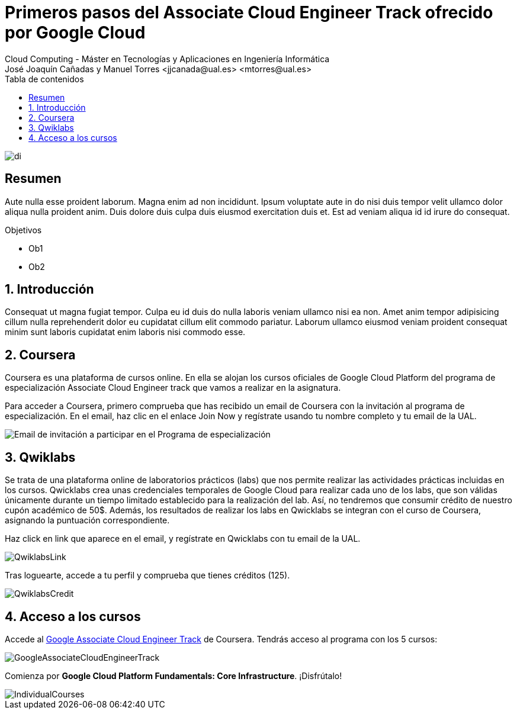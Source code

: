 ////
NO CAMBIAR!!
Codificación, idioma, tabla de contenidos, tipo de documento
////
:encoding: utf-8
:lang: es
:toc: right
:toc-title: Tabla de contenidos
:doctype: book
:linkattrs:

////
Nombre y título del trabajo
////
# Primeros pasos del Associate Cloud Engineer Track ofrecido por Google Cloud
Cloud Computing - Máster en Tecnologías y Aplicaciones en Ingeniería Informática
José Joaquín Cañadas y Manuel Torres <jjcanada@ual.es> <mtorres@ual.es>


image::images/di.png[]

// NO CAMBIAR!! (Entrar en modo no numerado de apartados)
:numbered!: 


[abstract]
== Resumen
////
COLOCA A CONTINUACION EL RESUMEN
////
Aute nulla esse proident laborum. Magna enim ad non incididunt. Ipsum voluptate aute in do nisi duis tempor velit ullamco dolor aliqua nulla proident anim. Duis dolore duis culpa duis eiusmod exercitation duis et. Est ad veniam aliqua id id irure do consequat.

////
COLOCA A CONTINUACION LOS OBJETIVOS
////
.Objetivos
* Ob1
* Ob2

// Entrar en modo numerado de apartados
:numbered:

## Introducción

Consequat ut magna fugiat tempor. Culpa eu id duis do nulla laboris veniam ullamco nisi ea non. Amet anim tempor adipisicing cillum nulla reprehenderit dolor eu cupidatat cillum elit commodo pariatur. Laborum ullamco eiusmod veniam proident consequat minim sunt laboris cupidatat enim laboris nisi commodo esse.

## Coursera

Coursera es una plataforma de cursos online. En ella se alojan los cursos oficiales de Google Cloud Platform del programa de especialización Associate Cloud Engineer track que vamos a realizar en la asignatura.

Para acceder a Coursera, primero comprueba que has recibido un email de Coursera con la invitación al programa de especialización. En el email, haz clic en el enlace Join Now y regístrate usando tu nombre completo y tu email de la UAL.


image::images/YouReInvitedToLearnOnCoursera.png[Email de invitación a participar en el Programa de especialización]

## Qwiklabs

Se trata de una plataforma online de laboratorios prácticos (labs) que nos permite realizar las actividades prácticas incluidas en los cursos. Qwicklabs crea unas credenciales temporales de Google Cloud para realizar cada uno de los labs, que son válidas únicamente durante un tiempo limitado establecido para la realización del lab. Así, no tendremos que consumir crédito de nuestro cupón académico de 50$. Además, los resultados de realizar los labs en Qwicklabs se integran con el curso de Coursera, asignando la puntuación correspondiente.

Haz click en link que aparece en el email, y regístrate en Qwicklabs con tu email de la UAL.

image::images/QwiklabsLink.png[]
 
Tras loguearte, accede a tu perfil y comprueba que tienes créditos (125).

image::images/QwiklabsCredit.png[]

## Acceso a los cursos 

Accede al https://www.coursera.org/programs/ace-track-907-s-3pm27[Google Associate Cloud Engineer Track] de Coursera. Tendrás acceso al programa con los 5 cursos:

image::images/GoogleAssociateCloudEngineerTrack.png[]

Comienza por **Google Cloud Platform Fundamentals: Core Infrastructure**. ¡Disfrútalo!

image::images/IndividualCourses.png[]
